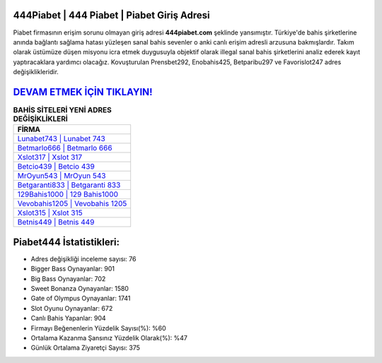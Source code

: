 ﻿444Piabet | 444 Piabet | Piabet Giriş Adresi
===================================

.. image:: images/piabet-giris.jpg
   :width: 600
   
Piabet firmasının erişim sorunu olmayan giriş adresi **444piabet.com** şeklinde yansımıştır. Türkiye'de bahis şirketlerine anında bağlantı sağlama hatası yüzleşen sanal bahis sevenler o anki canlı erişim adresli arzusuna bakmışlardır. Takım olarak üstümüze düşen misyonu icra etmek duygusuyla objektif olarak illegal sanal bahis şirketlerini analiz ederek kayıt yaptıracaklara yardımcı olacağız. Kovuşturulan Prensbet292, Enobahis425, Betparibu297 ve Favorislot247 adres değişiklikleridir.

`DEVAM ETMEK İÇİN TIKLAYIN! <https://cutt.ly/QwVVg2Vk>`_
==============

.. list-table:: **BAHİS SİTELERİ YENİ ADRES DEĞİŞİKLİKLERİ**
   :widths: 100
   :header-rows: 1

   * - FİRMA
   * - `Lunabet743 | Lunabet 743 <lunabet743-lunabet-743-lunabet-giris-adresi.html>`_
   * - `Betmarlo666 | Betmarlo 666 <betmarlo666-betmarlo-666-betmarlo-giris-adresi.html>`_
   * - `Xslot317 | Xslot 317 <xslot317-xslot-317-xslot-giris-adresi.html>`_	 
   * - `Betcio439 | Betcio 439 <betcio439-betcio-439-betcio-giris-adresi.html>`_	 
   * - `MrOyun543 | MrOyun 543 <mroyun543-mroyun-543-mroyun-giris-adresi.html>`_ 
   * - `Betgaranti833 | Betgaranti 833 <betgaranti833-betgaranti-833-betgaranti-giris-adresi.html>`_
   * - `129Bahis1000 | 129 Bahis1000 <129bahis1000-129-bahis1000-bahis1000-giris-adresi.html>`_	 
   * - `Vevobahis1205 | Vevobahis 1205 <vevobahis1205-vevobahis-1205-vevobahis-giris-adresi.html>`_
   * - `Xslot315 | Xslot 315 <xslot315-xslot-315-xslot-giris-adresi.html>`_
   * - `Betnis449 | Betnis 449 <betnis449-betnis-449-betnis-giris-adresi.html>`_
	 
Piabet444 İstatistikleri:
===================================	 
* Adres değişikliği inceleme sayısı: 76
* Bigger Bass Oynayanlar: 901
* Big Bass Oynayanlar: 702
* Sweet Bonanza Oynayanlar: 1580
* Gate of Olympus Oynayanlar: 1741
* Slot Oyunu Oynayanlar: 672
* Canlı Bahis Yapanlar: 904
* Firmayı Beğenenlerin Yüzdelik Sayısı(%): %60
* Ortalama Kazanma Şansınız Yüzdelik Olarak(%): %47
* Günlük Ortalama Ziyaretçi Sayısı: 375
